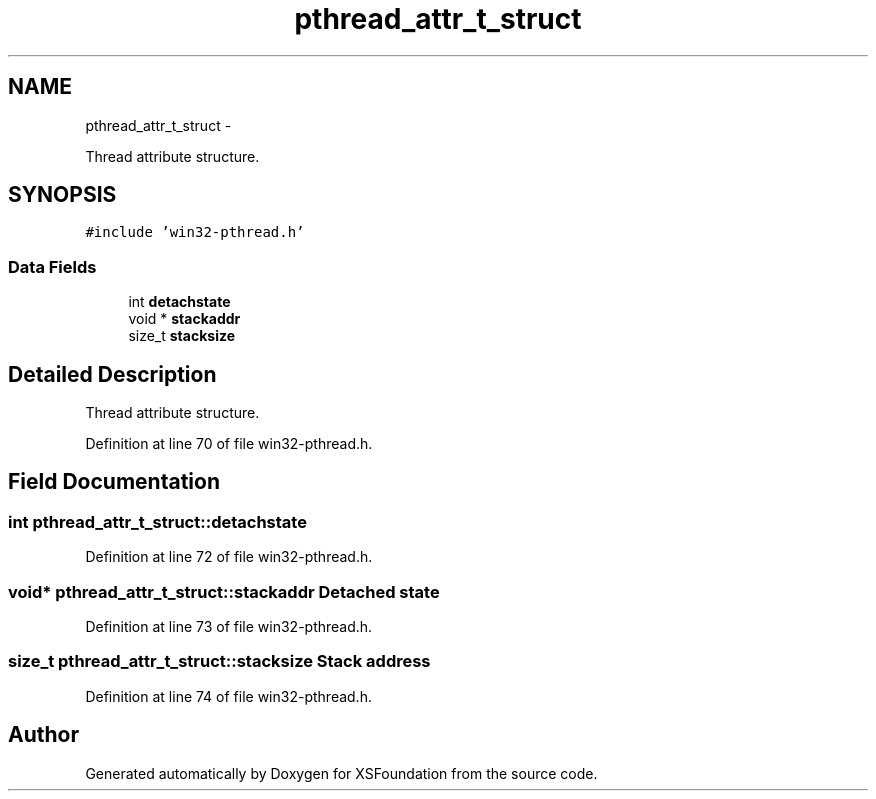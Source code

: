 .TH "pthread_attr_t_struct" 3 "Sun Apr 24 2011" "Version 1.2.2-0" "XSFoundation" \" -*- nroff -*-
.ad l
.nh
.SH NAME
pthread_attr_t_struct \- 
.PP
Thread attribute structure.  

.SH SYNOPSIS
.br
.PP
.PP
\fC#include 'win32-pthread.h'\fP
.SS "Data Fields"

.in +1c
.ti -1c
.RI "int \fBdetachstate\fP"
.br
.ti -1c
.RI "void * \fBstackaddr\fP"
.br
.ti -1c
.RI "size_t \fBstacksize\fP"
.br
.in -1c
.SH "Detailed Description"
.PP 
Thread attribute structure. 
.PP
Definition at line 70 of file win32-pthread.h.
.SH "Field Documentation"
.PP 
.SS "int \fBpthread_attr_t_struct::detachstate\fP"
.PP
Definition at line 72 of file win32-pthread.h.
.SS "void* \fBpthread_attr_t_struct::stackaddr\fP"Detached state 
.PP
Definition at line 73 of file win32-pthread.h.
.SS "size_t \fBpthread_attr_t_struct::stacksize\fP"Stack address 
.PP
Definition at line 74 of file win32-pthread.h.

.SH "Author"
.PP 
Generated automatically by Doxygen for XSFoundation from the source code.
